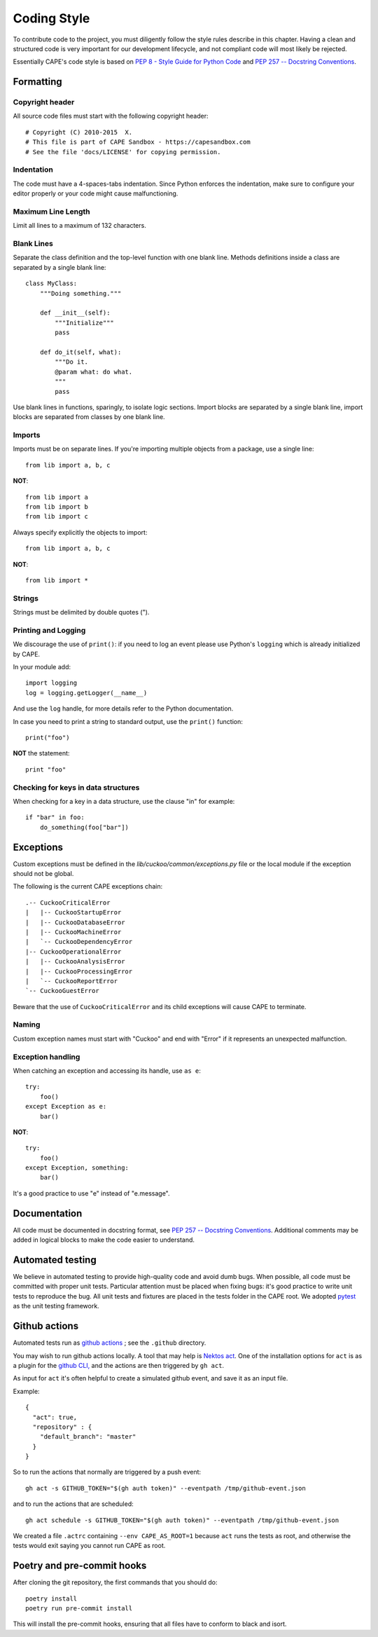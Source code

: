 ============
Coding Style
============

To contribute code to the project, you must diligently follow the
style rules describe in this chapter. Having a clean and structured code is
very important for our development lifecycle, and not compliant code will
most likely be rejected.

Essentially CAPE's code style is based on `PEP 8 - Style Guide for Python Code
<http://www.python.org/dev/peps/pep-0008/>`_ and `PEP 257 -- Docstring
Conventions <http://www.python.org/dev/peps/pep-0257/>`_.

Formatting
==========

Copyright header
----------------

All source code files must start with the following copyright header::

    # Copyright (C) 2010-2015  X.
    # This file is part of CAPE Sandbox - https://capesandbox.com
    # See the file 'docs/LICENSE' for copying permission.

Indentation
-----------

The code must have a 4-spaces-tabs indentation.
Since Python enforces the indentation, make sure to configure your editor
properly or your code might cause malfunctioning.

Maximum Line Length
-------------------

Limit all lines to a maximum of 132 characters.

Blank Lines
-----------

Separate the class definition and the top-level function with one blank line.
Methods definitions inside a class are separated by a single blank line::

    class MyClass:
        """Doing something."""

        def __init__(self):
            """Initialize"""
            pass

        def do_it(self, what):
            """Do it.
            @param what: do what.
            """
            pass

Use blank lines in functions, sparingly, to isolate logic sections.
Import blocks are separated by a single blank line, import blocks are separated
from classes by one blank line.

Imports
-------

Imports must be on separate lines. If you're importing multiple objects from a
package, use a single line::

    from lib import a, b, c

**NOT**::

    from lib import a
    from lib import b
    from lib import c

Always specify explicitly the objects to import::

    from lib import a, b, c

**NOT**::

    from lib import *

Strings
-------

Strings must be delimited by double quotes (").

Printing and Logging
--------------------

We discourage the use of ``print()``: if you need to log an event please use
Python's ``logging`` which is already initialized by CAPE.

In your module add::

    import logging
    log = logging.getLogger(__name__)

And use the ``log`` handle, for more details refer to the Python documentation.

In case you need to print a string to standard output, use the
``print()`` function::

    print("foo")

**NOT** the statement::

    print "foo"

Checking for keys in data structures
------------------------------------

When checking for a key in a data structure, use the clause "in" for example::

    if "bar" in foo:
        do_something(foo["bar"])

Exceptions
==========

Custom exceptions must be defined in the *lib/cuckoo/common/exceptions.py* file
or the local module if the exception should not be global.

The following is the current CAPE exceptions chain::

    .-- CuckooCriticalError
    |   |-- CuckooStartupError
    |   |-- CuckooDatabaseError
    |   |-- CuckooMachineError
    |   `-- CuckooDependencyError
    |-- CuckooOperationalError
    |   |-- CuckooAnalysisError
    |   |-- CuckooProcessingError
    |   `-- CuckooReportError
    `-- CuckooGuestError

Beware that the use of ``CuckooCriticalError`` and its child exceptions will
cause CAPE to terminate.

Naming
------

Custom exception names must start with "Cuckoo" and end with "Error" if it
represents an unexpected malfunction.

Exception handling
------------------

When catching an exception and accessing its handle, use ``as e``::

    try:
        foo()
    except Exception as e:
        bar()

**NOT**::

    try:
        foo()
    except Exception, something:
        bar()

It's a good practice to use "e" instead of "e.message".

Documentation
=============

All code must be documented in docstring format, see `PEP 257 -- Docstring
Conventions <http://www.python.org/dev/peps/pep-0257/>`_.
Additional comments may be added in logical blocks to make the code easier to understand.

Automated testing
=================

We believe in automated testing to provide high-quality code and avoid dumb
bugs.
When possible, all code must be committed with proper unit tests. Particular
attention must be placed when fixing bugs: it's good practice to write unit
tests to reproduce the bug.
All unit tests and fixtures are placed in the tests folder in the CAPE
root.
We adopted `pytest <https://docs.pytest.org/en>`_ as the unit testing framework.

Github actions
==============
Automated tests run as `github actions <https://github.com/features/actions>`_ ;
see the ``.github`` directory.

You may wish to run github actions locally. A tool that may help is
`Nektos act <https://nektosact.com/>`_.
One of the installation options for ``act`` is as a plugin for the
`github CLI, <https://cli.github.com/>`_ and the actions are then triggered by
``gh act``.

As input for ``act`` it's often helpful to create a simulated github event, and
save it as an input file.

Example::

    {
      "act": true,
      "repository" : {
        "default_branch": "master"
      }
    }

So to run the actions that normally are triggered by a push event::

   gh act -s GITHUB_TOKEN="$(gh auth token)" --eventpath /tmp/github-event.json

and to run the actions that are scheduled::

   gh act schedule -s GITHUB_TOKEN="$(gh auth token)" --eventpath /tmp/github-event.json

We created a file ``.actrc`` containing ``--env CAPE_AS_ROOT=1`` because ``act`` runs the tests
as root, and otherwise the tests would exit saying you cannot run CAPE as root.

Poetry and pre-commit hooks
===========================

After cloning the git repository, the first commands that you should do::

    poetry install
    poetry run pre-commit install

This will install the pre-commit hooks, ensuring that all files have to conform
to black and isort.
